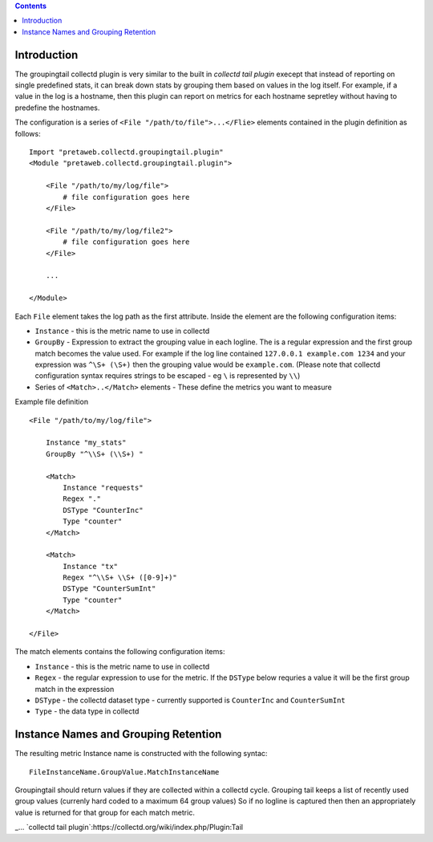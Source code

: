 .. contents::

Introduction
============

The groupingtail collectd plugin is very similar to the built in `collectd tail plugin`
execept that instead of reporting on single predefined stats, it can break down stats
by grouping them based on values in the log itself. For example, if a value in the log
is a hostname, then this plugin can report on metrics for each hostname sepretley without
having to predefine the hostnames.

The configuration is a series of ``<File "/path/to/file">...</Flie>`` elements contained
in the plugin definition as follows::

    Import "pretaweb.collectd.groupingtail.plugin"
    <Module "pretaweb.collectd.groupingtail.plugin">
    
        <File "/path/to/my/log/file">
            # file configuration goes here
        </File>
        
        <File "/path/to/my/log/file2">
            # file configuration goes here
        </File>
        
        ...
        
    </Module>
    
Each ``File`` element takes the log path as the first attribute. Inside the element are the following
configuration items:

- ``Instance`` - this is the metric name to use in collectd
- ``GroupBy`` - Expression to extract the grouping value in each logline. The is a regular
  expression and the first group match becomes the value used. For example if the log line
  contained ``127.0.0.1 example.com 1234`` and your
  expression was ``^\S+ (\S+)`` then the grouping value would be ``example.com``. (Please note
  that collectd configuration syntax requires strings to be escaped - eg ``\`` is represented by ``\\``)
- Series of ``<Match>..</Match>`` elements - These define the metrics you want to measure

Example file definition ::

    <File "/path/to/my/log/file">
    
        Instance "my_stats" 
        GroupBy "^\\S+ (\\S+) "
    
        <Match>
            Instance "requests"
            Regex "."
            DSType "CounterInc"
            Type "counter"
        </Match>
    
        <Match>
            Instance "tx"
            Regex "^\\S+ \\S+ ([0-9]+)"
            DSType "CounterSumInt"
            Type "counter"
        </Match>
    
    </File>

The match elements contains the following configuration items:

- ``Instance`` - this is the metric name to use in collectd
- ``Regex`` - the regular expression to use for the metric. If the ``DSType`` below requries a value
  it will be the first group match in the expression
- ``DSType`` - the collectd dataset type - currently supported is ``CounterInc`` and ``CounterSumInt``
- ``Type`` - the data type in collectd


Instance Names and Grouping Retention
=====================================
 
The resulting metric Instance name is constructed with the following syntac::

  FileInstanceName.GroupValue.MatchInstanceName
 
Groupingtail should return values if they are collected within a collectd cycle. Grouping tail keeps
a list of recently used group values (currenly hard coded to a maximum 64 group values) So if no logline
is captured then then an appropriately value is returned for that group for each match metric.

_... `collectd tail plugin`:https://collectd.org/wiki/index.php/Plugin:Tail